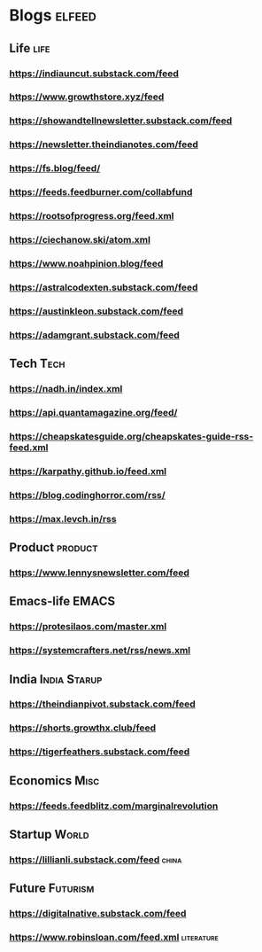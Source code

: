 * Blogs                                                              :elfeed:
** Life                                             :life:
*** https://indiauncut.substack.com/feed
*** https://www.growthstore.xyz/feed
*** https://showandtellnewsletter.substack.com/feed
*** https://newsletter.theindianotes.com/feed
*** https://fs.blog/feed/
*** https://feeds.feedburner.com/collabfund
*** https://rootsofprogress.org/feed.xml
*** https://ciechanow.ski/atom.xml
*** https://www.noahpinion.blog/feed
*** https://astralcodexten.substack.com/feed
*** https://austinkleon.substack.com/feed
*** https://adamgrant.substack.com/feed
** Tech :Tech:
*** https://nadh.in/index.xml
*** https://api.quantamagazine.org/feed/
*** https://cheapskatesguide.org/cheapskates-guide-rss-feed.xml
*** https://karpathy.github.io/feed.xml
*** https://blog.codinghorror.com/rss/
*** https://max.levch.in/rss
** Product :product:
*** https://www.lennysnewsletter.com/feed
** Emacs-life :EMACS:
*** https://protesilaos.com/master.xml
*** https://systemcrafters.net/rss/news.xml
** India :India:Starup:
*** https://theindianpivot.substack.com/feed
*** https://shorts.growthx.club/feed
*** https://tigerfeathers.substack.com/feed
** Economics :Misc:
*** https://feeds.feedblitz.com/marginalrevolution
** Startup :World:
*** https://lillianli.substack.com/feed  :china:
** Future :Futurism:
*** https://digitalnative.substack.com/feed
*** https://www.robinsloan.com/feed.xml    :literature:
